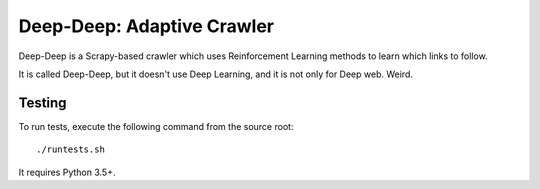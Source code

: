 Deep-Deep: Adaptive Crawler
===========================

Deep-Deep is a Scrapy-based crawler which uses Reinforcement Learning methods
to learn which links to follow.

It is called Deep-Deep, but it doesn't use Deep Learning, and it is not only
for Deep web. Weird.

Testing
-------

To run tests, execute the following command from the source root::

    ./runtests.sh

It requires Python 3.5+.
